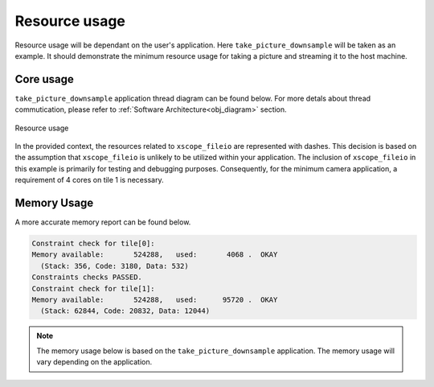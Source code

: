Resource usage
==============

Resource usage will be dependant on the user's application. Here ``take_picture_downsample`` will be taken as an example. It should demonstrate the
minimum resource usage for taking a picture and streaming it to the host machine.

Core usage
----------

``take_picture_downsample`` application thread diagram can be found below. For more detals about thread commutication, please refer to
:ref:`Software Architecture<obj_diagram>` section.

.. figure:: images/3_thread_diagram.png
  :alt: |lib_camera| thread diagram
  :align: center

  Resource usage

In the provided context, the resources related to ``xscope_fileio`` are represented with dashes. This decision is based on the assumption that ``xscope_fileio`` is unlikely to be utilized within your application. The inclusion of ``xscope_fileio`` in this example is primarily for testing and debugging purposes. Consequently, for the minimum camera application, a requirement of 4 cores on tile 1 is necessary.


Memory Usage
------------

A more accurate memory report can be found below.

.. code-block:: console

  Constraint check for tile[0]:
  Memory available:       524288,   used:       4068 .  OKAY
    (Stack: 356, Code: 3180, Data: 532)
  Constraints checks PASSED.
  Constraint check for tile[1]:
  Memory available:       524288,   used:      95720 .  OKAY
    (Stack: 62844, Code: 20832, Data: 12044)


.. note:: 
  
  The memory usage below is based on the ``take_picture_downsample`` application. The memory usage will vary depending on the application.
  
